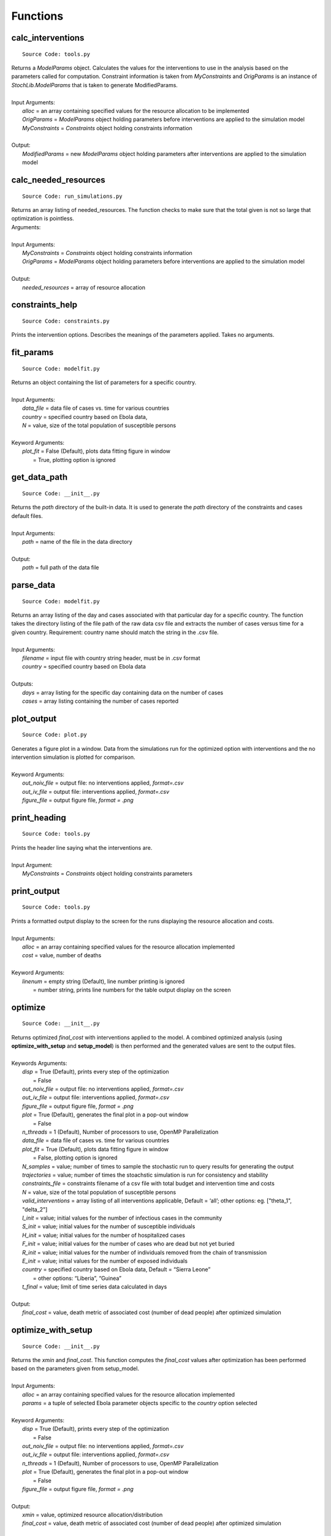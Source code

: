 Functions
=========

calc_interventions
^^^^^^^^^^^^^^^^^^
::

	Source Code: tools.py

|	Returns a *ModelParams* object. Calculates the values for the interventions to use in the analysis based on the parameters called for computation. Constraint information is taken from *MyConstraints* and *OrigParams* is an instance of *StochLib.ModelParams* that is taken to generate ModifiedParams.
|
|	Input Arguments:
|		*alloc* = an array containing specified values for the resource allocation to be implemented
|		*OrigParams* = *ModelParams* object holding parameters before interventions are applied to the simulation model
|		*MyConstraints* = *Constraints* object holding constraints information
|
|	Output:   
|		*ModifiedParams* = new *ModelParams* object holding parameters after interventions are applied to the simulation model


calc_needed_resources
^^^^^^^^^^^^^^^^^^^^^
::

	Source Code: run_simulations.py

|	Returns an array listing of needed_resources. The function checks to make sure that the total given is not so large that optimization is pointless.
|	Arguments:
|
|	Input Arguments:
|		*MyConstraints* = *Constraints* object holding constraints information
|		*OrigParams* = *ModelParams* object holding parameters before interventions are applied to the simulation model
|	    
|	Output:
|	    *needed_resources* = array of resource allocation


constraints_help
^^^^^^^^^^^^^^^^^^
::

	Source Code: constraints.py

Prints the intervention options. Describes the meanings of the parameters applied. Takes no arguments.


fit_params
^^^^^^^^^^
::

	Source Code: modelfit.py

|	Returns an object containing the list of parameters for a specific country.
|
|	Input Arguments:
|		*data_file* = data file of cases vs. time for various countries
|		*country* = specified country based on Ebola data, 
|		*N* = value, size of the total population of susceptible persons
|
|	Keyword Arguments:
|		*plot_fit* = False (Default), plots data fitting figure in window
|			       = True, plotting option is ignored

	
get_data_path
^^^^^^^^^^^^^
::

	Source Code: __init__.py

|	Returns the *path* directory of the built-in data. It is used to generate the *path* directory of the constraints and cases default files.
|
|	Input Arguments:
|		*path* = name of the file in the data directory
|
|	Output: 
|		*path* = full path of the data file
 

parse_data
^^^^^^^^^^
::

	Source Code: modelfit.py

|	Returns an array listing of the day and cases associated with that particular day for a specific country. The function takes the directory listing of the file path of the raw data csv file and extracts the number of cases versus time for a given country. Requirement: country name should match the string in the .csv file.
|	
|	Input Arguments:
|		*filename* = input file with country string header, must be in .csv format
|		*country* = specified country based on Ebola data
|	
|	Outputs:
|		*days* = array listing for the specific day containing data on the number of cases
|		*cases* = array listing containing the number of cases reported


plot_output
^^^^^^^^^^^
::

	Source Code: plot.py

|	Generates a figure plot in a window. Data from the simulations run for the optimized option with interventions and the no intervention simulation is plotted for comparison.
|
|	Keyword Arguments:
|		*out_noiv_file* = output file: no interventions applied, *format=.csv*
|		*out_iv_file* = output file: interventions applied, *format=.csv*
|		*figure_file* = output figure file, *format = .png*


print_heading
^^^^^^^^^^^^^
::

	Source Code: tools.py

|	Prints the header line saying what the interventions are.
|
|	Input Argument:
|		*MyConstraints* = *Constraints* object holding constraints parameters


print_output
^^^^^^^^^^^^
::

	Source Code: tools.py

|	Prints a formatted output display to the screen for the runs displaying the resource allocation and costs.
|
|	Input Arguments:
|		*alloc* = an array containing specified values for the resource allocation implemented
|		*cost* = value, number of deaths
|
| 	Keyword Arguments:
|		*linenum* = empty string (Default), line number printing is ignored
|			      = number string, prints line numbers for the table output display on the screen


optimize
^^^^^^^^
::

	Source Code: __init__.py

|	Returns optimized *final_cost* with interventions applied to the model. A combined optimized analysis (using **optimize_with_setup** and **setup_model**) is then performed and the generated values are sent to the output files.
|
|	Keywords Arguments:
|		*disp* = True (Default), prints every step of the optimization
|			   = False
|		*out_noiv_file* = output file: no interventions applied, *format=.csv*
|		*out_iv_file* = output file: interventions applied, *format=.csv*
|		*figure_file* = output figure file, *format = .png*
|		*plot* = True (Default), generates the final plot in a pop-out window
|			   = False
|		*n_threads* = 1 (Default), Number of processors to use, OpenMP Parallelization
|		*data_file* = data file of cases vs. time for various countries
|		*plot_fit* = True (Default), plots data fitting figure in window
|			       = False, plotting option is ignored
|		*N_samples* = value; number of times to sample the stochastic run to query results for generating the output
|		*trajectories* = value; number of times the stoachstic simulation is run for consistency and stability
|		*constraints_file* = constraints filename of a csv file with total budget and intervention time and costs
|		*N* = value, size of the total population of susceptible persons
|		*valid_interventions* = array listing of all interventions applicable, Default = ‘all’; other options: eg. ["theta_1", "delta_2"]
|		*I_init* = value; initial values for the number of infectious cases in the community
|		*S_init* = value; initial values for the number of susceptible individuals
|		*H_init* = value; initial values for the number of hospitalized cases
|		*F_init* = value; initial values for the number of cases who are dead but not yet buried
|		*R_init* = value; initial values for the number of individuals removed from the chain of transmission
|		*E_init* = value; initial values for the number of exposed individuals
|		*country* = specified country based on Ebola data, Default = “Sierra Leone”
|				  = other options: “Liberia”, “Guinea”
|		*t_final* = value; limit of time series data calculated in days
|
|	Output:    		
|		*final_cost* = value, death metric of associated cost (number of dead people) after optimized simulation

	
optimize_with_setup
^^^^^^^^^^^^^^^^^^^
::

	Source Code: __init__.py

|	Returns the *xmin* and *final_cost*.  This function computes the *final_cost* values after optimization has been performed based on the parameters given from setup_model.
|
|	Input Arguments:
|		*alloc* = an array containing specified values for the resource allocation implemented
|		*params* = a tuple of selected Ebola parameter objects specific to the *country* option selected
|
|	Keyword Arguments:
|		*disp* = True (Default), prints every step of the optimization
|			   = False
|		*out_noiv_file* = output file: no interventions applied, *format=.csv*
|		*out_iv_file* = output file: interventions applied, *format=.csv*
|		*n_threads* = 1 (Default), Number of processors to use, OpenMP Parallelization
|		*plot* = True (Default), generates the final plot in a pop-out window
|			   = False
|		*figure_file* = output figure file, *format = .png*
|
|	Output:    		
|		*xmin* = value, optimized resource allocation/distribution
|		*final_cost* = value, death metric of associated cost (number of dead people) after optimized simulation


run_no_interventions
^^^^^^^^^^^^^^^^^^^^
::

	Source Code: run_simulations.py

|	Returns *cost* when there have been no interventions applied to the model.  A stochastic analysis is then performed using the input arguments given and the result generated is the cost associated with a specific intervention applied.
|
|	Input Arguments:
|		*OrigParams* = object of parameters before interventions are applied to the simulation model
|		*StochParams* = object containing parameters for stochastic modelling
|		*out_file* = name of simulation output file
|
|	Keyword Argument:
|		*n_threads* = 1 (Default), Number of processors to use, OpenMP Parallelization
|
|	Output:    		
|		*cost* = value, death metric of associated cost (number of dead people) after optimized simulation


run_optimization
^^^^^^^^^^^^^^^^
::

	Source Code: run_simulations.py

|	Returns the optimized *final_cost* and resource allocation associated with the *final_cost*.  This function computes the *final_cost* values after optimization has been performed based on the parameters given from *StochParams*. Error handling is performed for values that correspond to cases where optimization is not needed.
|
|	Input Arguments:
|		*OrigParams* = object of parameters before interventions are applied to the simulation model
|		*StochParams* = object containing a list of parameters for stochastic modelling
|		*MyConstraints* = constraints object in a file of praters generated from the *Constraints* object
|		*disp* = True or False, whether to generates the plot profile in a pop-out window
|		*out_file* = name of simulation output file
|
|	Keyword Argument:
|		*n_threads* = 1 (Default), Number of processors to use, OpenMP Parallelization
|
|	Output:    		
|		*final_cost* = value, death metric for computing associated cost (number of dead people) after optimized simulation 



run_simulation
^^^^^^^^^^^^^^
::

	Source Code: __init__.py
  
|	Returns *final_cost* with/without interventions applied to the model based on an updated params listing. A combined optimized stochastic analysis (using **run_simulation_with_setup** and **setup_model**) is then performed using the input arguments given and specific intervention applied. A figure plot for the trends when interventions have been applied compared to when interventions are not applied is generated. The figure is then saved to an output file.
|
|	Input Arguments:
|		*alloc* = an array list containing specified values for the resource allocation to be implemented
|
|	Keyword Arguments:
|		*out_noiv_file* = "out_noiv.csv" (Default). Output file: no interventions applied, *format=.csv*
|		*out_iv_file* = "out_iv.csv" (Default). Output file: interventions applied, *format=.csv*
|		*n_threads* = 1 (Default), Number of processors to use, OpenMP Parallelization
|		*plot* = True (Default), generates the plot profile in a pop-out window
|			   = False
|		*figure_file* = output figure file, *format = .png*
|		*data_file* = data file of cases vs. time for various countries
|		*plot_fit* = True (Default), plots data fitting figure in window
|			       = False, plotting option is ignored
|		*N_samples* = value; number of times to sample the stochastic run to query results for generating the output
|		*trajectories* = value; number of times the stoachstic simulation is run for consistency and stability
|		*constraints_file* = constraints filename of a csv file with total budget and intervention time and costs
|		*N* = value, size of the total population of susceptible persons
|		*valid_interventions* = array listing of all interventions applicable, Default = ‘all’; other options: eg. ["theta_1", "delta_2"]
|		*I_init* = value; initial values for the number of infectious cases in the community
|		*S_init* = value; initial values for the number of susceptible individuals
|		*H_init* = value; initial values for the number of hospitalized cases
|		*F_init* = value; initial values for the number of cases who are dead but not yet buried
|		*R_init* = value; initial values for the number of individuals removed from the chain of transmission
|		*E_init* = value; initial values for the number of exposed individuals
|		*country* = specified country based on Ebola data, Default = “Sierra Leone”
|				  = other options: “Liberia”, “Guinea”
|		*t_final* = value; limit of time series data calculated in days
|
|	Output:    		
|		*final_cost* = value, death metric of associated cost (number of dead people) after optimized simulation


run_simulation_with_setup
^^^^^^^^^^^^^^^^^^^^^^^^^
::

	Source Code: __init__.py
  
|	Returns *final_cost* with/without interventions applied to the model. An optimized stochastic analysis is then performed using the input arguments given and the result is generated. A figure plot for the trends when interventions have been applied compared to when interventions are not applied is generated. The figure is then saved to an output file.
|
|	Input Arguments:
|		*alloc* = an array list containing specified values for the resource allocation to be implemented
|		*params* = tuple of parameters (the output from *setup_model*)
|
|	Keyword Arguments:
|		*out_noiv_file* = "out_noiv.csv" (Default). Output file: no interventions applied, *format=.csv*
|		*out_iv_file* = "out_iv.csv" (Default). Output file: interventions applied, *format=.csv*
|		*n_threads* = 1 (Default), Number of processors to use, OpenMP Parallelization
|		*plot* = True (Default), generates the plot profile in a pop-out window
|			   = False
|		*figure_file* = output figure file, *format = .png*
|
|	Output:    		
|		*final_cost* = value, death metric for computing associated cost (number of dead people) after optimized simulation 


run_with_interventions
^^^^^^^^^^^^^^^^^^^^^^
::

	Source Code: run_simulations.py
  
|	Returns *cost* when interventions have been applied to the model. A stochastic analysis is then performed using the input arguments given and the result generated is the cost associated with a specific intervention applied. An array printout of *MyConstraints* and resource allocation with cost values are generated for output into *out_file*.
|
|	Input Arguments:
|		*alloc* = an array list containing specified values for the resource allocation to be implemented
|		*OrigParams* = list of parameters before interventions are applied to the simulation model
|		*StochParams* = object containing a list of parameters for stochastic modelling
|		*MyConstraints* = constraints object in a file of praters generated from the *Constraints* object
|		*out_file* = name of simulation output file
|
|	Keyword Argument:
|		*n_threads* = 1 (Default), Number of processors to use, OpenMP Parallelization
|
|	Output:    		
|		*cost* = value, death metric of associated cost (number of dead people) after optimized simulation


setup_constraints
^^^^^^^^^^^^^^^^^
::

	Source Code: constraints.py
  
|	Returns an *MyConstraints* object to be used for subsequent analysis. Filters constraints with the *valid_interventions* keyword so that optimization is only run over the specified valid interventions.
|
|	Input Arguments:
|		*filename* = input file with parameters to be parsed, *format: .csv*
|		*valid_interventions* = array listing of all interventions applicable, Default = ‘all’; other options: e.g. ["theta_1", "delta_2"]
|
|	Output:    		
|		*MyConstraints* = *Constraints* object holding the relevant parameters


setup_model
^^^^^^^^^^^
::

	Source Code: __init__.py

|	Returns *params*, a tuple of selected parameters specific to the country option selected. The Ebola model chosen is then used for the deterministic and stochastic simulation.
|
|	Keyword Arguments:
|		*data_file* = data file of cases vs. time for various countries
|		*plot_fit* = True (Default), plots data fitting figure in window
|			       = False, plotting option is ignored
|		*N_samples* = value; number of times to sample the stochastic run to query results for generating the output
|		*trajectories* = value; number of times the stoachstic simulation is run for consistency and stability
|		*constraints_file* = constraints filename of a csv file with total budget and intervention time and costs
|		*N* = value, size of the total population of susceptible persons
|		*valid_interventions* = array listing of all interventions applicable, Default = ‘all’; other options: eg. ["theta_1", "delta_2"]
|		*I_init* = value; initial values for the number of infectious cases in the community
|		*S_init* = value; initial values for the number of susceptible individuals
|		*H_init* = value; initial values for the number of hospitalized cases
|		*F_init* = value; initial values for the number of cases who are dead but not yet buried
|		*R_init* = value; initial values for the number of individuals removed from the chain of transmission
|		*E_init* = value; initial values for the number of exposed individuals
|		*country* = specified country based on Ebola data, Default = “Sierra Leone”
|				  = other options: “Liberia”, “Guinea”
|		*t_final* = value; limit of time series data calculated in days
|
|	Output:    		
|		*params* = a tuple of selected Ebola parameter objects specific to the *country* option selected


setup_stoch_params
^^^^^^^^^^^^^^^^^^
::

	Source Code: run_simulations.py

|	Returns an object *StochParams*. This function initializes the parameters for optimization run from the Stochpy library of parameters generated from the stochastic computation previously done. All paramaters defined here are consistent with the *Legrand, J. et al (2006)* paper.
|
|	Input Arguments:
|		*N_samples* = value; number of times to sample the stochastic run to query results for generating the output
|		*Trajectories* = value; number of times the stoachstic simulation is run for a consistency and stability
|		*I_init* = value; initial values for the number of infectious cases in the community
|		*S_init* = value; initial values for the number of susceptible individuals
|		*H_init* = value; initial values for the number of hospitalized cases
|		*F_init* = value; initial values for the number of cases who are dead but not yet buried
|		*R_init* = value; initial values for the number of individuals removed from the chain of transmission
|		*E_init* = value; initial values for the number of exposed individuals
|		*t_final* = value; limit of time series data calculated in days
|
|	Output:    		
|		*StochParams* = object containing parameters for stochastic modelling
